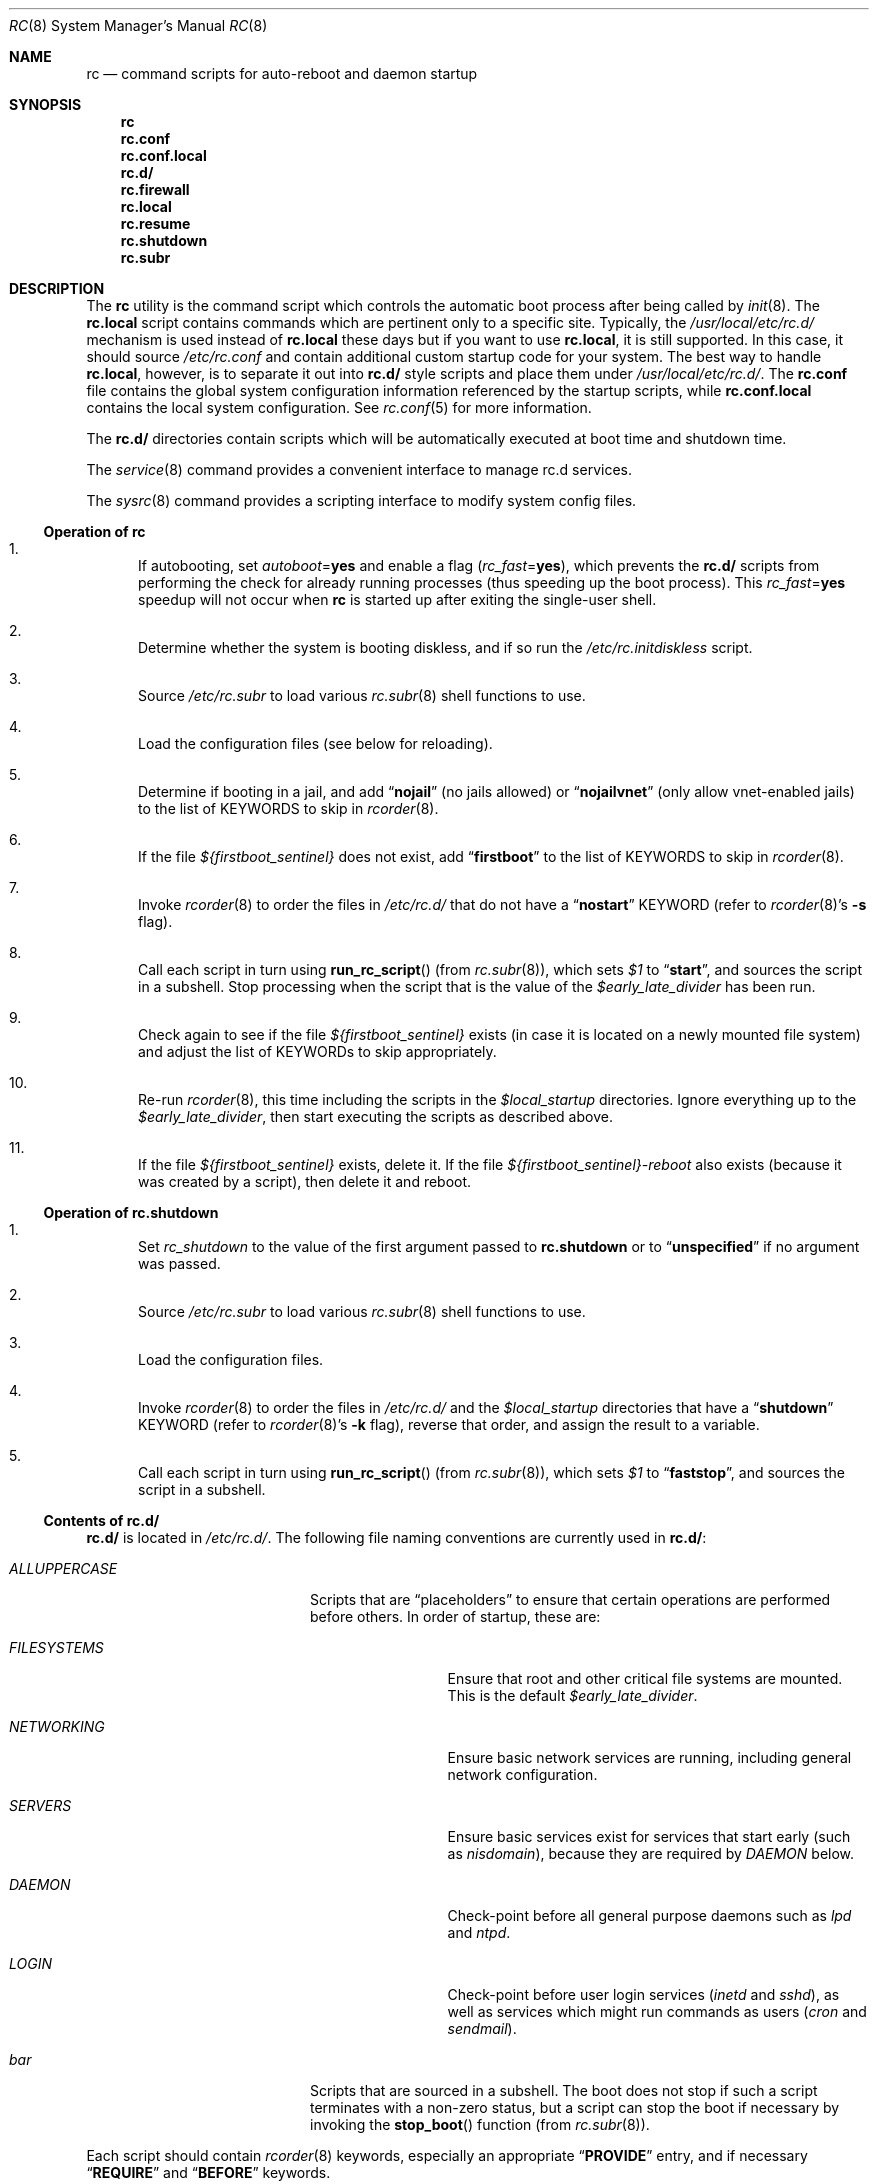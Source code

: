 .\" Copyright (c) 1980, 1991, 1993
.\"	The Regents of the University of California.  All rights reserved.
.\"
.\" Portions of this manual page are Copyrighted by
.\"	The NetBSD Foundation.
.\"
.\" Redistribution and use in source and binary forms, with or without
.\" modification, are permitted provided that the following conditions
.\" are met:
.\" 1. Redistributions of source code must retain the above copyright
.\"    notice, this list of conditions and the following disclaimer.
.\" 2. Redistributions in binary form must reproduce the above copyright
.\"    notice, this list of conditions and the following disclaimer in the
.\"    documentation and/or other materials provided with the distribution.
.\" 3. Neither the name of the University nor the names of its contributors
.\"    may be used to endorse or promote products derived from this software
.\"    without specific prior written permission.
.\"
.\" THIS SOFTWARE IS PROVIDED BY THE REGENTS AND CONTRIBUTORS ``AS IS'' AND
.\" ANY EXPRESS OR IMPLIED WARRANTIES, INCLUDING, BUT NOT LIMITED TO, THE
.\" IMPLIED WARRANTIES OF MERCHANTABILITY AND FITNESS FOR A PARTICULAR PURPOSE
.\" ARE DISCLAIMED.  IN NO EVENT SHALL THE REGENTS OR CONTRIBUTORS BE LIABLE
.\" FOR ANY DIRECT, INDIRECT, INCIDENTAL, SPECIAL, EXEMPLARY, OR CONSEQUENTIAL
.\" DAMAGES (INCLUDING, BUT NOT LIMITED TO, PROCUREMENT OF SUBSTITUTE GOODS
.\" OR SERVICES; LOSS OF USE, DATA, OR PROFITS; OR BUSINESS INTERRUPTION)
.\" HOWEVER CAUSED AND ON ANY THEORY OF LIABILITY, WHETHER IN CONTRACT, STRICT
.\" LIABILITY, OR TORT (INCLUDING NEGLIGENCE OR OTHERWISE) ARISING IN ANY WAY
.\" OUT OF THE USE OF THIS SOFTWARE, EVEN IF ADVISED OF THE POSSIBILITY OF
.\" SUCH DAMAGE.
.\"
.\"     @(#)rc.8	8.2 (Berkeley) 12/11/93
.\" $FreeBSD$
.\"
.Dd June 1, 2023
.Dt RC 8
.Os
.Sh NAME
.Nm rc
.Nd command scripts for auto-reboot and daemon startup
.Sh SYNOPSIS
.Nm
.Nm rc.conf
.Nm rc.conf.local
.Nm rc.d/
.Nm rc.firewall
.Nm rc.local
.Nm rc.resume
.Nm rc.shutdown
.Nm rc.subr
.Sh DESCRIPTION
The
.Nm
utility is the command script which controls the automatic boot process
after being called by
.Xr init 8 .
The
.Nm rc.local
script contains commands which are pertinent only
to a specific site.
Typically, the
.Pa /usr/local/etc/rc.d/
mechanism is used instead of
.Nm rc.local
these days but if
you want to use
.Nm rc.local ,
it is still supported.
In this case, it should source
.Pa /etc/rc.conf
and contain additional custom startup code for your system.
The best way to handle
.Nm rc.local ,
however, is to separate it out into
.Nm rc.d/
style scripts and place them under
.Pa /usr/local/etc/rc.d/ .
The
.Nm rc.conf
file contains the global system configuration information referenced
by the startup scripts, while
.Nm rc.conf.local
contains the local system configuration.
See
.Xr rc.conf 5
for more information.
.Pp
The
.Nm rc.d/
directories contain scripts which will be automatically
executed at boot time and shutdown time.
.Pp
The
.Xr service 8
command provides a convenient interface to manage rc.d services.
.Pp
The
.Xr sysrc 8
command provides a scripting interface to modify system config files.
.Ss Operation of Nm
.Bl -enum
.It
If autobooting, set
.Va autoboot Ns = Ns Li yes
and enable a flag
.Pq Va rc_fast Ns = Ns Li yes ,
which prevents the
.Nm rc.d/
scripts from performing the check for already running processes
(thus speeding up the boot process).
This
.Va rc_fast Ns = Ns Li yes
speedup will not occur when
.Nm
is started up after exiting the single-user shell.
.It
Determine whether the system is booting diskless,
and if so run the
.Pa /etc/rc.initdiskless
script.
.It
Source
.Pa /etc/rc.subr
to load various
.Xr rc.subr 8
shell functions to use.
.It
Load the configuration files (see below for reloading).
.It
Determine if booting in a jail, and add
.Dq Li nojail
(no jails allowed) or
.Dq Li nojailvnet
(only allow vnet-enabled jails) to the list of KEYWORDS to skip in
.Xr rcorder 8 .
.It
If the file
.Va ${firstboot_sentinel}
does not exist, add
.Dq Li firstboot
to the list of KEYWORDS to skip in
.Xr rcorder 8 .
.It
Invoke
.Xr rcorder 8
to order the files in
.Pa /etc/rc.d/
that do not have a
.Dq Li nostart
KEYWORD (refer to
.Xr rcorder 8 Ns 's
.Fl s
flag).
.It
Call each script in turn using
.Fn run_rc_script
(from
.Xr rc.subr 8 ) ,
which sets
.Va $1
to
.Dq Li start ,
and sources the script in a subshell.
Stop processing when the script that is the value of the
.Va $early_late_divider
has been run.
.It
Check again to see if the file
.Va ${firstboot_sentinel}
exists (in case it is located on a newly mounted file system)
and adjust the list of KEYWORDs to skip appropriately.
.It
Re-run
.Xr rcorder 8 ,
this time including the scripts in the
.Va $local_startup
directories.
Ignore everything up to the
.Va $early_late_divider ,
then start executing the scripts as described above.
.It
If the file
.Va ${firstboot_sentinel}
exists, delete it.
If the file
.Va ${firstboot_sentinel}-reboot
also exists (because it was created by a script), then delete it and reboot.
.El
.Ss Operation of Nm rc.shutdown
.Bl -enum
.It
Set
.Va rc_shutdown
to the value of the first argument passed to
.Nm rc.shutdown
or to
.Dq Li unspecified
if no argument was passed.
.It
Source
.Pa /etc/rc.subr
to load various
.Xr rc.subr 8
shell functions to use.
.It
Load the configuration files.
.It
Invoke
.Xr rcorder 8
to order the files in
.Pa /etc/rc.d/
and the
.Va $local_startup
directories
that have a
.Dq Li shutdown
KEYWORD (refer to
.Xr rcorder 8 Ns 's
.Fl k
flag),
reverse that order, and assign the result to a variable.
.It
Call each script in turn using
.Fn run_rc_script
(from
.Xr rc.subr 8 ) ,
which sets
.Va $1
to
.Dq Li faststop ,
and sources the script in a subshell.
.El
.Ss Contents of Nm rc.d/
.Nm rc.d/
is located in
.Pa /etc/rc.d/ .
The following file naming conventions are currently used in
.Nm rc.d/ :
.Bl -tag -width ".Pa ALLUPPERCASE" -offset indent
.It Pa ALLUPPERCASE
Scripts that are
.Dq placeholders
to ensure that certain operations are performed before others.
In order of startup, these are:
.Bl -tag -width ".Pa FILESYSTEMS"
.It Pa FILESYSTEMS
Ensure that root and other critical file systems are mounted.
This is the default
.Va $early_late_divider .
.It Pa NETWORKING
Ensure basic network services are running, including general
network configuration.
.It Pa SERVERS
Ensure basic services
exist for services that start early (such as
.Pa nisdomain ) ,
because they are required by
.Pa DAEMON
below.
.It Pa DAEMON
Check-point before all general purpose daemons such as
.Pa lpd
and
.Pa ntpd .
.It Pa LOGIN
Check-point before user login services
.Pa ( inetd
and
.Pa sshd ) ,
as well as services which might run commands as users
.Pa ( cron
and
.Pa sendmail ) .
.El
.It Pa bar
Scripts that are sourced in a subshell.
The boot does not stop if such a script terminates with a non-zero status,
but a script can stop the boot if necessary by invoking the
.Fn stop_boot
function (from
.Xr rc.subr 8 ) .
.El
.Pp
Each script should contain
.Xr rcorder 8
keywords, especially an appropriate
.Dq Li PROVIDE
entry, and if necessary
.Dq Li REQUIRE
and
.Dq Li BEFORE
keywords.
.Pp
Each script is expected to support at least the following arguments, which
are automatically supported if it uses the
.Fn run_rc_command
function:
.Bl -tag -width ".Cm restart" -offset indent
.It Cm start
Start the service.
This should check that the service is to be started as specified by
.Xr rc.conf 5 .
Also checks if the service is already running and refuses to start if
it is.
This latter check is not performed by standard
.Fx
scripts if the system is starting directly to multi-user mode, to
speed up the boot process.
If
.Cm forcestart
is given, ignore the
.Xr rc.conf 5
check and start anyway.
.It Cm stop
If the service is to be started as specified by
.Xr rc.conf 5 ,
stop the service.
This should check that the service is running and complain if it is not.
If
.Cm forcestop
is given, ignore the
.Xr rc.conf 5
check and attempt to stop.
.It Cm restart
Perform a
.Cm stop
then a
.Cm start .
.It Cm status
If the script starts a process (rather than performing a one-off
operation), show the status of the process.
Otherwise it is not necessary to support this argument.
Defaults to displaying the process ID of the program (if running).
.It Cm enable
Enable the service in
.Xr rc.conf 5 .
.It Cm disable
Disable the service in
.Xr rc.conf 5 .
.It Cm delete
Remove the service from
.Xr rc.conf 5 .
If
.Ql Li service_delete_empty
is set to
.Dq Li YES ,
.Pa /etc/rc.conf.d/$servicename
will be deleted if empty after modification.
.It Cm describe
Print a short description of what the script does.
.It Cm extracommands
Print the script's non-standard commands.
.It Cm poll
If the script starts a process (rather than performing a one-off
operation), wait for the command to exit.
Otherwise it is not necessary to support this argument.
.It Cm enabled
Return 0 if the service is enabled and 1 if it is not.
This command does not print anything.
.It Cm rcvar
Display which
.Xr rc.conf 5
variables are used to control the startup of the service (if any).
.El
.Pp
If a script must implement additional commands it can list them in
the
.Va extra_commands
variable, and define their actions in a variable constructed from
the command name (see the
.Sx EXAMPLES
section).
.Pp
The configuration files are normally read only once at the start of a boot
sequence; if a script needs to
.Cm enable
or
.Cm disable
any other script that would run later in the sequence, it must send a
.Dv SIGALRM
to the rc process (identified by
.Ev $RC_PID )
to have it re-read the files.
.Pp
The following key points apply to old-style scripts in
.Pa /usr/local/etc/rc.d/ :
.Bl -bullet
.It
Scripts are only executed if their
.Xr basename 1
matches the shell globbing pattern
.Pa *.sh ,
and they are executable.
Any other files or directories present within the directory are silently
ignored.
.It
When a script is executed at boot time, it is passed the string
.Dq Li start
as its first and only argument.
At shutdown time, it is passed the string
.Dq Li stop
as its first and only argument.
All
.Nm rc.d/
scripts are expected to handle these arguments appropriately.
If no action needs to be taken at a given time
(either boot time or shutdown time),
the script should exit successfully and without producing an error message.
.It
The scripts within each directory are executed in lexicographical order.
If a specific order is required,
numbers may be used as a prefix to the existing filenames,
so for example
.Pa 100.foo
would be executed before
.Pa 200.bar ;
without the numeric prefixes the opposite would be true.
.It
The output from each script is traditionally a space character,
followed by the name of the software package being started or shut down,
.Em without
a trailing newline character.
.El
.Sh SCRIPTS OF INTEREST
When an automatic reboot is in progress,
.Nm
is invoked with the argument
.Cm autoboot .
One of the scripts run from
.Pa /etc/rc.d/
is
.Pa /etc/rc.d/fsck .
This script runs
.Xr fsck 8
with option
.Fl p
and
.Fl F
to
.Dq preen
all the disks of minor inconsistencies resulting
from the last system shutdown.
If this fails, then checks/repairs of serious inconsistencies
caused by hardware or software failure will be performed
in the background at the end of the booting process.
If
.Cm autoboot
is not set, when going from single-user to multi-user mode for example,
the script does not do anything.
.Pp
The
.Pa /etc/rc.d/local
script can execute scripts from multiple
.Nm rc.d/
directories.
The default location includes
.Pa /usr/local/etc/rc.d/ ,
but these may be overridden with the
.Va local_startup
.Xr rc.conf 5
variable.
.Pp
The
.Pa /etc/rc.d/serial
script is used to set any special configurations for serial devices.
.Pp
The
.Nm rc.firewall
script is used to configure rules for the kernel based firewall
service.
It has several possible options:
.Pp
.Bl -tag -width ".Ar filename" -compact -offset indent
.It Cm open
will allow anyone in
.It Cm client
will try to protect just this machine
.It Cm simple
will try to protect a whole network
.It Cm closed
totally disables IP services except via
.Pa lo0
interface
.It Cm UNKNOWN
disables the loading of firewall rules
.It Ar filename
will load the rules in the given filename (full path required).
.El
.Pp
Most daemons, including network related daemons, have their own script in
.Pa /etc/rc.d/ ,
which can be used to start, stop, and check the status of the service.
.Pp
Any architecture specific scripts, such as
.Pa /etc/rc.d/apm
for example, specifically check that they are on that architecture
before starting the daemon.
.Pp
Following tradition, all startup files reside in
.Pa /etc .
.Sh FILES
.Bl -tag -compact -width Pa
.It Pa /etc/rc
.It Pa /etc/rc.conf
.It Pa /etc/rc.conf.local
.It Pa /etc/rc.d/
.It Pa /etc/rc.firewall
.It Pa /etc/rc.local
.It Pa /etc/rc.shutdown
.It Pa /etc/rc.subr
.It Pa /var/run/dmesg.boot
.Xr dmesg 8
results soon after the
.Nm
process begins.
Useful when
.Xr dmesg 8
buffer in the kernel no longer has this information.
.El
.Sh EXAMPLES
The following is a minimal
.Nm rc.d/
style script.
Most scripts require little more than the following.
.Bd -literal -offset indent
#!/bin/sh
#

# PROVIDE: foo
# REQUIRE: bar_service_required_to_precede_foo

\&. /etc/rc.subr

name="foo"
rcvar=foo_enable
command="/usr/local/bin/foo"

load_rc_config $name
run_rc_command "$1"
.Ed
.Pp
Certain scripts may want to provide enhanced functionality.
The user may access this functionality through additional commands.
The script may list and define as many commands at it needs.
.Bd -literal -offset indent
#!/bin/sh
#

# PROVIDE: foo
# REQUIRE: bar_service_required_to_precede_foo
# BEFORE:  baz_service_requiring_foo_to_precede_it

\&. /etc/rc.subr

name="foo"
rcvar=foo_enable
command="/usr/local/bin/foo"
extra_commands="nop hello"
hello_cmd="echo Hello World."
nop_cmd="do_nop"

do_nop()
{
	echo "I do nothing."
}

load_rc_config $name
run_rc_command "$1"
.Ed
.Pp
As all processes are killed by
.Xr init 8
at shutdown, the explicit
.Xr kill 1
is unnecessary, but is often included.
.Sh SEE ALSO
.Xr kill 1 ,
.Xr rc.conf 5 ,
.Xr init 8 ,
.Xr rc.resume 8 ,
.Xr rc.subr 8 ,
.Xr rcorder 8 ,
.Xr reboot 8 ,
.Xr savecore 8 ,
.Xr service 8 ,
.Xr sysrc 8
.Pp
.Rs
.%T Practical rc.d scripting in BSD
.%U <https://docs.freebsd.org/en/articles/rc-scripting/>
.Re
.Sh HISTORY
The
.Nm
utility appeared in
.Bx 4.0 .
